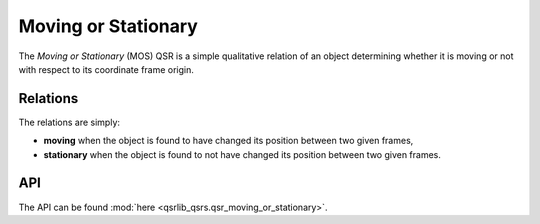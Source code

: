 Moving or Stationary
====================

The *Moving or Stationary* (MOS) QSR is a simple qualitative relation of an object determining whether it is
moving or not with respect to its coordinate frame origin.

Relations
---------

The relations are simply:

* **moving** when the object is found to have changed its position between two given frames,
* **stationary** when the object is found to not have changed its position between two given frames.

API
---
The API can be found :mod:`here <qsrlib_qsrs.qsr_moving_or_stationary>`.
